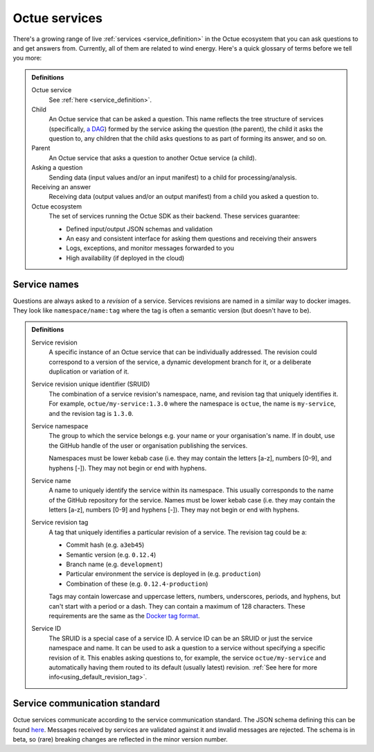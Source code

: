 .. _services:

==============
Octue services
==============

There's a growing range of live :ref:`services <service_definition>` in the Octue ecosystem that you can ask questions
to and get answers from. Currently, all of them are related to wind energy. Here's a quick glossary of terms before we
tell you more:

.. admonition:: Definitions

    Octue service
        See :ref:`here <service_definition>`.

    Child
        An Octue service that can be asked a question. This name reflects the tree structure of services (specifically,
        `a DAG <https://en.wikipedia.org/wiki/Directed_acyclic_graph>`_) formed by the service asking the question (the
        parent), the child it asks the question to, any children that the child asks questions to as part of forming
        its answer, and so on.

    Parent
        An Octue service that asks a question to another Octue service (a child).

    Asking a question
        Sending data (input values and/or an input manifest) to a child for processing/analysis.

    Receiving an answer
       Receiving data (output values and/or an output manifest) from a child you asked a question to.

    Octue ecosystem
       The set of services running the Octue SDK as their backend. These services guarantee:

       - Defined input/output JSON schemas and validation
       - An easy and consistent interface for asking them questions and receiving their answers
       - Logs, exceptions, and monitor messages forwarded to you
       - High availability (if deployed in the cloud)


.. _service_naming:

Service names
=============

Questions are always asked to a *revision* of a service. Services revisions are named in a similar way to docker images.
They look like ``namespace/name:tag`` where the tag is often a semantic version (but doesn't have to be).

.. admonition:: Definitions

    Service revision
        A specific instance of an Octue service that can be individually addressed. The revision could correspond to a
        version of the service, a dynamic development branch for it, or a deliberate duplication or variation of it.

    .. _sruid_definition:

    Service revision unique identifier (SRUID)
        The combination of a service revision's namespace, name, and revision tag that uniquely identifies it. For
        example, ``octue/my-service:1.3.0`` where the namespace is ``octue``, the name is ``my-service``, and the
        revision tag is ``1.3.0``.

    Service namespace
        The group to which the service belongs e.g. your name or your organisation's name. If in doubt, use the GitHub
        handle of the user or organisation publishing the services.

        Namespaces must be lower kebab case (i.e. they may contain the letters [a-z], numbers [0-9], and hyphens [-]).
        They may not begin or end with hyphens.

    Service name
        A name to uniquely identify the service within its namespace. This usually corresponds to the name of the GitHub
        repository for the service. Names must be lower kebab case (i.e. they may contain the letters [a-z], numbers
        [0-9] and hyphens [-]). They may not begin or end with hyphens.

    Service revision tag
        A tag that uniquely identifies a particular revision of a service. The revision tag could be a:

        - Commit hash (e.g. ``a3eb45``)
        - Semantic version (e.g. ``0.12.4``)
        - Branch name (e.g. ``development``)
        - Particular environment the service is deployed in (e.g. ``production``)
        - Combination of these (e.g. ``0.12.4-production``)

        Tags may contain lowercase and uppercase letters, numbers, underscores, periods, and hyphens, but can't start
        with a period or a dash. They can contain a maximum of 128 characters. These requirements are the same as the
        `Docker tag format <https://docs.docker.com/engine/reference/commandline/tag/>`_.

    Service ID
        The SRUID is a special case of a service ID. A service ID can be an SRUID or just the service namespace and
        name. It can be used to ask a question to a service without specifying a specific revision of it. This enables
        asking questions to, for example, the service ``octue/my-service`` and automatically having them routed to its
        default (usually latest) revision. :ref:`See here for more info<using_default_revision_tag>`.


Service communication standard
==============================

Octue services communicate according to the service communication standard. The JSON schema defining this can be found
`here <https://strands.octue.com/octue/service-communication>`_. Messages received by services are validated against it
and invalid messages are rejected. The schema is in beta, so (rare) breaking changes are reflected in the minor version
number.
